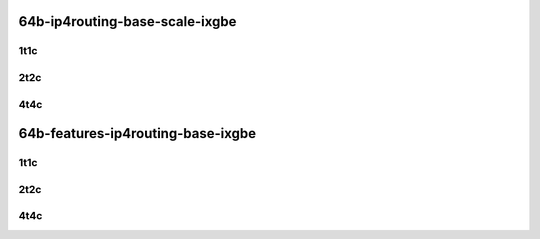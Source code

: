 64b-ip4routing-base-scale-ixgbe
-------------------------------

..
    10ge2p1x553-dot1q-ip4base-mrr
    10ge2p1x553-ethip4-ip4base-mrr
    10ge2p1x553-ethip4-ip4scale20k-mrr
    10ge2p1x553-ethip4-ip4scale200k-mrr
    10ge2p1x553-ethip4-ip4scale2m-mrr

1t1c
````

.. raw:: html

    <a name="x553-64b-1t1c-base-scale"></a>
    <center>
    Links to builds:
    <a href="https://packagecloud.io/app/fdio/master/search?dist=ubuntu%2Fbionic" target="_blank">vpp-ref</a>,
    <a href="https://jenkins.fd.io/view/csit/job/csit-vpp-perf-mrr-daily-master-3n-dnv" target="_blank">csit-ref</a>
    <iframe width="1100" height="800" frameborder="0" scrolling="no" src="../_static/vpp/3n-dnv-x553-64b-1t1c-ip4.html"></iframe>
    <p><br></p>
    </center>

2t2c
````

.. raw:: html

    <a name="x553-64b-2t2c-base-scale"></a>
    <center>
    Links to builds:
    <a href="https://packagecloud.io/app/fdio/master/search?dist=ubuntu%2Fbionic" target="_blank">vpp-ref</a>,
    <a href="https://jenkins.fd.io/view/csit/job/csit-vpp-perf-mrr-daily-master-3n-dnv" target="_blank">csit-ref</a>
    <iframe width="1100" height="800" frameborder="0" scrolling="no" src="../_static/vpp/3n-dnv-x553-64b-2t2c-ip4.html"></iframe>
    <p><br></p>
    </center>

4t4c
````

.. raw:: html

    <a name="x553-64b-4t4c-base-scale"></a>
    <center>
    Links to builds:
    <a href="https://packagecloud.io/app/fdio/master/search?dist=ubuntu%2Fbionic" target="_blank">vpp-ref</a>,
    <a href="https://jenkins.fd.io/view/csit/job/csit-vpp-perf-mrr-daily-master-3n-dnv" target="_blank">csit-ref</a>
    <iframe width="1100" height="800" frameborder="0" scrolling="no" src="../_static/vpp/3n-dnv-x553-64b-4t4c-ip4.html"></iframe>
    <p><br></p>
    </center>

64b-features-ip4routing-base-ixgbe
----------------------------------

..
    10ge2p1x553-ethip4-ip4base-mrr
    10ge2p1x553-ethip4udp-ip4base-iacl50sf-10kflows-mrr
    10ge2p1x553-ethip4udp-ip4base-iacl50sl-10kflows-mrr
    10ge2p1x553-ethip4udp-ip4base-oacl50sf-10kflows-mrr
    10ge2p1x553-ethip4udp-ip4base-oacl50sl-10kflows-mrr
    10ge2p1x553-ethip4udp-ip4base-nat44-mrr

1t1c
````

.. raw:: html

    <a name="x553-64b-1t1c-features"></a>
    <center>
    Links to builds:
    <a href="https://packagecloud.io/app/fdio/master/search?dist=ubuntu%2Fbionic" target="_blank">vpp-ref</a>,
    <a href="https://jenkins.fd.io/view/csit/job/csit-vpp-perf-mrr-daily-master-3n-dnv" target="_blank">csit-ref</a>
    <iframe width="1100" height="800" frameborder="0" scrolling="no" src="../_static/vpp/3n-dnv-x553-64b-1t1c-ip4-features.html"></iframe>
    <p><br></p>
    </center>

2t2c
````

.. raw:: html

    <a name="x553-64b-2t2c-features"></a>
    <center>
    Links to builds:
    <a href="https://packagecloud.io/app/fdio/master/search?dist=ubuntu%2Fbionic" target="_blank">vpp-ref</a>,
    <a href="https://jenkins.fd.io/view/csit/job/csit-vpp-perf-mrr-daily-master-3n-dnv" target="_blank">csit-ref</a>
    <iframe width="1100" height="800" frameborder="0" scrolling="no" src="../_static/vpp/3n-dnv-x553-64b-2t2c-ip4-features.html"></iframe>
    <p><br></p>
    </center>

4t4c
````

.. raw:: html

    <a name="x553-64b-4t4c-features"></a>
    <center>
    Links to builds:
    <a href="https://packagecloud.io/app/fdio/master/search?dist=ubuntu%2Fbionic" target="_blank">vpp-ref</a>,
    <a href="https://jenkins.fd.io/view/csit/job/csit-vpp-perf-mrr-daily-master-3n-dnv" target="_blank">csit-ref</a>
    <iframe width="1100" height="800" frameborder="0" scrolling="no" src="../_static/vpp/3n-dnv-x553-64b-4t4c-ip4-features.html"></iframe>
    <p><br></p>
    </center>

